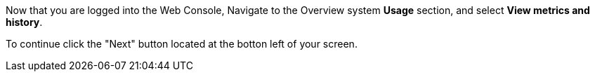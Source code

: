 Now that you are logged into the Web Console, Navigate to the Overview
system *Usage* section, and select *View metrics and history*.

To continue click the "Next" button located at the botton left of your screen.
